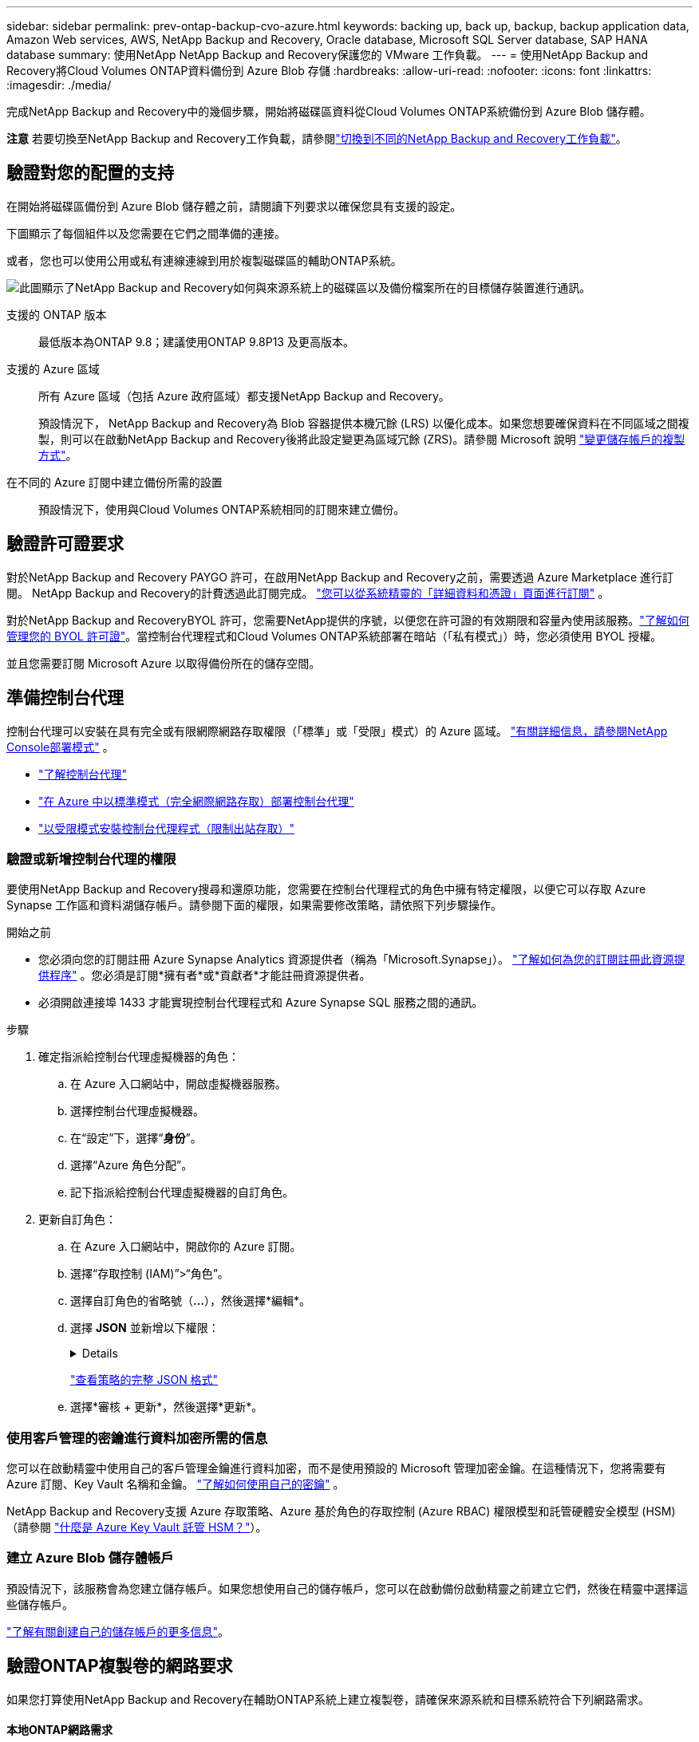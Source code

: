 ---
sidebar: sidebar 
permalink: prev-ontap-backup-cvo-azure.html 
keywords: backing up, back up, backup, backup application data, Amazon Web services, AWS, NetApp Backup and Recovery, Oracle database, Microsoft SQL Server database, SAP HANA database 
summary: 使用NetApp NetApp Backup and Recovery保護您的 VMware 工作負載。 
---
= 使用NetApp Backup and Recovery將Cloud Volumes ONTAP資料備份到 Azure Blob 存儲
:hardbreaks:
:allow-uri-read: 
:nofooter: 
:icons: font
:linkattrs: 
:imagesdir: ./media/


[role="lead"]
完成NetApp Backup and Recovery中的幾個步驟，開始將磁碟區資料從Cloud Volumes ONTAP系統備份到 Azure Blob 儲存體。

[]
====
*注意* 若要切換至NetApp Backup and Recovery工作負載，請參閱link:br-start-switch-ui.html["切換到不同的NetApp Backup and Recovery工作負載"]。

====


== 驗證對您的配置的支持

在開始將磁碟區備份到 Azure Blob 儲存體之前，請閱讀下列要求以確保您具有支援的設定。

下圖顯示了每個組件以及您需要在它們之間準備的連接。

或者，您也可以使用公用或私有連線連線到用於複製磁碟區的輔助ONTAP系統。

image:diagram_cloud_backup_cvo_azure.png["此圖顯示了NetApp Backup and Recovery如何與來源系統上的磁碟區以及備份檔案所在的目標儲存裝置進行通訊。"]

支援的 ONTAP 版本:: 最低版本為ONTAP 9.8；建議使用ONTAP 9.8P13 及更高版本。
支援的 Azure 區域:: 所有 Azure 區域（包括 Azure 政府區域）都支援NetApp Backup and Recovery。
+
--
預設情況下， NetApp Backup and Recovery為 Blob 容器提供本機冗餘 (LRS) 以優化成本。如果您想要確保資料在不同區域之間複製，則可以在啟動NetApp Backup and Recovery後將此設定變更為區域冗餘 (ZRS)。請參閱 Microsoft 說明 https://learn.microsoft.com/en-us/azure/storage/common/redundancy-migration?tabs=portal["變更儲存帳戶的複製方式"^]。

--
在不同的 Azure 訂閱中建立備份所需的設置:: 預設情況下，使用與Cloud Volumes ONTAP系統相同的訂閱來建立備份。




== 驗證許可證要求

對於NetApp Backup and Recovery PAYGO 許可，在啟用NetApp Backup and Recovery之前，需要透過 Azure Marketplace 進行訂閱。  NetApp Backup and Recovery的計費透過此訂閱完成。 https://docs.netapp.com/us-en/storage-management-cloud-volumes-ontap/task-deploying-otc-azure.html["您可以從系統精靈的「詳細資料和憑證」頁面進行訂閱"^] 。

對於NetApp Backup and RecoveryBYOL 許可，您需要NetApp提供的序號，以便您在許可證的有效期限和容量內使用該服務。link:br-start-licensing.html["了解如何管理您的 BYOL 許可證"]。當控制台代理程式和Cloud Volumes ONTAP系統部署在暗站（「私有模式」）時，您必須使用 BYOL 授權。

並且您需要訂閱 Microsoft Azure 以取得備份所在的儲存空間。



== 準備控制台代理

控制台代理可以安裝在具有完全或有限網際網路存取權限（「標準」或「受限」模式）的 Azure 區域。 https://docs.netapp.com/us-en/console-setup-admin/concept-modes.html["有關詳細信息，請參閱NetApp Console部署模式"^] 。

* https://docs.netapp.com/us-en/console-setup-admin/concept-connectors.html["了解控制台代理"^]
* https://docs.netapp.com/us-en/console-setup-admin/task-quick-start-connector-azure.html["在 Azure 中以標準模式（完全網際網路存取）部署控制台代理"^]
* https://docs.netapp.com/us-en/console-setup-admin/task-quick-start-restricted-mode.html["以受限模式安裝控制台代理程式（限制出站存取）"^]




=== 驗證或新增控制台代理的權限

要使用NetApp Backup and Recovery搜尋和還原功能，您需要在控制台代理程式的角色中擁有特定權限，以便它可以存取 Azure Synapse 工作區和資料湖儲存帳戶。請參閱下面的權限，如果需要修改策略，請依照下列步驟操作。

.開始之前
* 您必須向您的訂閱註冊 Azure Synapse Analytics 資源提供者（稱為「Microsoft.Synapse」）。 https://docs.microsoft.com/en-us/azure/azure-resource-manager/management/resource-providers-and-types#register-resource-provider["了解如何為您的訂閱註冊此資源提供程序"^] 。您必須是訂閱*擁有者*或*貢獻者*才能註冊資源提供者。
* 必須開啟連接埠 1433 才能實現控制台代理程式和 Azure Synapse SQL 服務之間的通訊。


.步驟
. 確定指派給控制台代理虛擬機器的角色：
+
.. 在 Azure 入口網站中，開啟虛擬機器服務。
.. 選擇控制台代理虛擬機器。
.. 在“設定”下，選擇“*身份*”。
.. 選擇“Azure 角色分配”。
.. 記下指派給控制台代理虛擬機器的自訂角色。


. 更新自訂角色：
+
.. 在 Azure 入口網站中，開啟你的 Azure 訂閱。
.. 選擇“存取控制 (IAM)”>“角色”。
.. 選擇自訂角色的省略號（*...*），然後選擇*編輯*。
.. 選擇 *JSON* 並新增以下權限：
+
[%collapsible]
====
[source, json]
----
"Microsoft.Storage/storageAccounts/listkeys/action",
"Microsoft.Storage/storageAccounts/read",
"Microsoft.Storage/storageAccounts/write",
"Microsoft.Storage/storageAccounts/blobServices/containers/read",
"Microsoft.Storage/storageAccounts/listAccountSas/action",
"Microsoft.KeyVault/vaults/read",
"Microsoft.KeyVault/vaults/accessPolicies/write",
"Microsoft.Network/networkInterfaces/read",
"Microsoft.Resources/subscriptions/locations/read",
"Microsoft.Network/virtualNetworks/read",
"Microsoft.Network/virtualNetworks/subnets/read",
"Microsoft.Resources/subscriptions/resourceGroups/read",
"Microsoft.Resources/subscriptions/resourcegroups/resources/read",
"Microsoft.Resources/subscriptions/resourceGroups/write",
"Microsoft.Authorization/locks/*",
"Microsoft.Network/privateEndpoints/write",
"Microsoft.Network/privateEndpoints/read",
"Microsoft.Network/privateDnsZones/virtualNetworkLinks/write",
"Microsoft.Network/virtualNetworks/join/action",
"Microsoft.Network/privateDnsZones/A/write",
"Microsoft.Network/privateDnsZones/read",
"Microsoft.Network/privateDnsZones/virtualNetworkLinks/read",
"Microsoft.Network/networkInterfaces/delete",
"Microsoft.Network/networkSecurityGroups/delete",
"Microsoft.Resources/deployments/delete",
"Microsoft.ManagedIdentity/userAssignedIdentities/assign/action",
"Microsoft.Synapse/workspaces/write",
"Microsoft.Synapse/workspaces/read",
"Microsoft.Synapse/workspaces/delete",
"Microsoft.Synapse/register/action",
"Microsoft.Synapse/checkNameAvailability/action",
"Microsoft.Synapse/workspaces/operationStatuses/read",
"Microsoft.Synapse/workspaces/firewallRules/read",
"Microsoft.Synapse/workspaces/replaceAllIpFirewallRules/action",
"Microsoft.Synapse/workspaces/operationResults/read",
"Microsoft.Synapse/workspaces/privateEndpointConnectionsApproval/action"
----
====
+
https://docs.netapp.com/us-en/console-setup-admin/reference-permissions-azure.html["查看策略的完整 JSON 格式"^]

.. 選擇*審核 + 更新*，然後選擇*更新*。






=== 使用客戶管理的密鑰進行資料加密所需的信息

您可以在啟動精靈中使用自己的客戶管理金鑰進行資料加密，而不是使用預設的 Microsoft 管理加密金鑰。在這種情況下，您將需要有 Azure 訂閱、Key Vault 名稱和金鑰。 https://docs.microsoft.com/en-us/azure/storage/common/customer-managed-keys-overview["了解如何使用自己的密鑰"^] 。

NetApp Backup and Recovery支援 Azure 存取策略、Azure 基於角色的存取控制 (Azure RBAC) 權限模型和託管硬體安全模型 (HSM)（請參閱 https://learn.microsoft.com/en-us/azure/key-vault/managed-hsm/overview["什麼是 Azure Key Vault 託管 HSM？"]）。



=== 建立 Azure Blob 儲存體帳戶

預設情況下，該服務會為您建立儲存帳戶。如果您想使用自己的儲存帳戶，您可以在啟動備份啟動精靈之前建立它們，然後在精靈中選擇這些儲存帳戶。

link:prev-ontap-protect-journey.html["了解有關創建自己的儲存帳戶的更多信息"]。



== 驗證ONTAP複製卷的網路要求

如果您打算使用NetApp Backup and Recovery在輔助ONTAP系統上建立複製卷，請確保來源系統和目標系統符合下列網路需求。



==== 本地ONTAP網路需求

* 如果叢集位於本機，則您應該從公司網路連接到雲端提供者中的虛擬網路。這通常是 VPN 連線。
* ONTAP叢集必須滿足額外的子網路、連接埠、防火牆和叢集要求。
+
由於您可以複製到Cloud Volumes ONTAP或本機系統，因此請查看本機ONTAP系統的對等需求。 https://docs.netapp.com/us-en/ontap-sm-classic/peering/reference_prerequisites_for_cluster_peering.html["查看ONTAP文件中的叢集對等前提條件"^] 。





==== Cloud Volumes ONTAP網路需求

* 實例的安全性群組必須包含所需的入站和出站規則：具體來說，ICMP 和連接埠 11104 和 11105 的規則。這些規則包含在預先定義的安全性群組中。


* 要在不同子網路中的兩個Cloud Volumes ONTAP系統之間複製數據，子網路必須一起路由（這是預設）。




== 在Cloud Volumes ONTAP上啟用NetApp Backup and Recovery

啟用NetApp Backup and Recovery非常簡單。根據您擁有的是現有Cloud Volumes ONTAP系統還是新系統，步驟略有不同。

*在新系統上啟用NetApp Backup and Recovery*

NetApp Backup and Recovery在系統精靈中預設為啟用。確保該選項保持啟用狀態。

看 https://docs.netapp.com/us-en/storage-management-cloud-volumes-ontap/task-deploying-otc-azure.html["在 Azure 中啟動Cloud Volumes ONTAP"^]了解建立Cloud Volumes ONTAP系統的需求和詳細資訊。


NOTE: 如果您想要選擇資源組的名稱，請在部署Cloud Volumes ONTAP時*停用* NetApp Backup and Recovery 。

.步驟
. 從控制台*系統*頁面，選擇*新增系統*，選擇雲端提供者，然後選擇*新增*。選擇「建立Cloud Volumes ONTAP」。
. 選擇 *Microsoft Azure* 作為雲端供應商，然後選擇單一節點或 HA 系統。
. 在「定義 Azure 憑證」頁面中，輸入憑證名稱、用戶端 ID、用戶端金鑰和目錄 ID，然後選擇「繼續」。
. 填寫「詳細資料和憑證」頁面並確保已訂閱 Azure 市場，然後選擇「繼續」。
. 在服務頁面上，保持服務啟用並選擇*繼續*。
. 完成精靈中的頁面以部署系統。


.結果
系統上已啟用NetApp Backup and Recovery 。在這些Cloud Volumes ONTAP系統上建立磁碟區後，啟動NetApp Backup and Recovery和link:prev-ontap-backup-manage.html["在您想要保護的每個磁碟區上啟動備份"]。

*在現有系統上啟用NetApp Backup and Recovery*

隨時直接從系統啟用NetApp Backup and Recovery。

.步驟
. 從控制台*系統*頁面中，選擇系統並選擇右側面板中備份和還原旁邊的*啟用*。
+
如果備份的 Azure Blob 目標作為系統存在於控制台*系統*頁面上，則可以將叢集拖曳到 Azure Blob 系統上以啟動設定精靈。

. 完成精靈中的頁面以部署NetApp Backup and Recovery。
. 當您想要啟動備份時，請繼續<<啟動ONTAP磁碟區上的備份>>。




== 啟動ONTAP磁碟區上的備份

隨時直接從您的本機系統啟動備份。

嚮導將引導您完成以下主要步驟：

* <<選擇要備份的捲>>
* <<定義備份策略>>
* <<檢查您的選擇>>


您還可以<<顯示 API 命令>>在審查步驟中，您可以複製程式碼來自動為未來的系統啟動備份。



=== 啟動精靈

.步驟
. 使用以下方式之一存取啟動備份和復原精靈：
+
** 從控制台*系統*頁面中，選擇系統，然後選擇右側面板中備份和還原旁邊的*啟用>備份磁碟區*。
+
如果備份的 Azure 目標作為系統存在於 *系統* 頁面上，則可以將ONTAP叢集拖曳到 Azure Blob 物件儲存體上。

** 在備份和復原欄中選擇*卷*。從磁碟區選項卡中，選擇*操作*image:icon-action.png["操作圖示"]圖示並選擇單一磁碟區（尚未啟用複製或備份到物件儲存）的*啟動備份*。


+
精靈的介紹頁面顯示保護選項，包括本機快照、複製和備份。如果您在此步驟中選擇了第二個選項，則會出現「定義備份策略」頁面，其中選擇一個磁碟區。

. 繼續以下選項：
+
** 如果您已經有控制台代理，那麼一切就緒了。只需選擇*下一步*。
** 如果您還沒有控制台代理，則會出現「新增控制台代理」選項。參考<<準備控制台代理>>。






=== 選擇要備份的捲

選擇您想要保護的磁碟區。受保護的磁碟區是具有以下一項或多項的磁碟區：快照策略、複製策略、備份到物件策略。

您可以選擇保護FlexVol或FlexGroup磁碟區；但是，在啟動系統備份時不能選擇這些磁碟區的混合。了解如何link:prev-ontap-backup-manage.html["啟動系統中附加磁碟區的備份"]（FlexVol或FlexGroup）在為初始磁碟區配置備份後。

[NOTE]
====
* 您一次只能在單一FlexGroup磁碟區上啟動備份。
* 您選擇的捲必須具有相同的SnapLock設定。所有磁碟區都必須啟用SnapLock Enterprise或停用SnapLock 。


====
.步驟
如果您選擇的磁碟區已經套用了快照或複製策略，那麼您稍後選擇的策略將覆寫這些現有策略。

. 在「選擇卷」頁面中，選擇要保護的一個或多個磁碟區。
+
** 或者，過濾行以僅顯示具有特定卷類型、樣式等的捲，以便更輕鬆地進行選擇。
** 選擇第一個磁碟區後，您可以選擇所有FlexVol磁碟區。 （一次只能選擇一個FlexGroup磁碟區。）若要備份所有現有的FlexVol卷，請先選取一個卷，然後選取標題行中的框。
** 若要備份單一卷，請選取每個卷對應的複選框。


. 選擇“下一步”。




=== 定義備份策略

定義備份策略涉及設定以下選項：

* 您是否需要一個或所有備份選項：本機快照、複製和備份到物件存儲
* 架構
* 本機快照策略
* 複製目標和策略
+

NOTE: 如果您選擇的磁碟區具有與您在此步驟中選擇的策略不同的快照和複製策略，則現有策略將被覆寫。

* 備份到物件儲存資訊（提供者、加密、網路、備份策略和匯出選項）。


.步驟
. 在「定義備份策略」頁面中，選擇以下一項或全部。預設情況下，所有三個都被選中：
+
** *本機快照*：如果您正在執行複製或備份到物件存儲，則必須建立本機快照。
** *複製*：在另一個ONTAP儲存系統上建立複製磁碟區。
** *備份*：將磁碟區備份到物件儲存。


. *架構*：如果您選擇複製和備份，請選擇下列資訊流之一：
+
** *級聯*：資訊從主儲存系統流向輔助儲存系統，再從輔助儲存系統流向物件儲存。
** *扇出*：資訊從主儲存系統流向輔助儲存系統，再從主儲存系統流向物件儲存。
+
有關這些架構的詳細信息，請參閱link:prev-ontap-protect-journey.html["規劃您的保育之旅"]。



. *本機快照*：選擇現有的快照原則或建立一個。
+

TIP: 若要在啟動快照之前建立自訂策略，請參閱link:br-use-policies-create.html["創建策略"]。

+
若要建立策略，請選擇「建立新策略」並執行下列操作：

+
** 輸入策略的名稱。
** 選擇最多五個時間表，通常頻率不同。
** 選擇“*創建*”。


. *複製*：設定以下選項：
+
** *複製目標*：選擇目標系統和 SVM。或者，選擇將新增至複製磁碟區名稱的目標聚合或聚合以及前綴或後綴。
** *複製策略*：選擇現有的複製策略或建立一個。
+

TIP: 若要在啟動複製之前建立自訂策略，請參閱link:br-use-policies-create.html["創建策略"]。

+
若要建立策略，請選擇「建立新策略」並執行下列操作：

+
*** 輸入策略的名稱。
*** 選擇最多五個時間表，通常頻率不同。
*** 選擇“*創建*”。




. *備份到物件*：如果您選擇了*備份*，請設定以下選項：
+
** *提供者*：選擇*Microsoft Azure*。
** *提供者設定*：輸入提供者詳細資料。
+
輸入儲存備份的區域。這可能與Cloud Volumes ONTAP系統所在的區域不同。

+
建立一個新的儲存帳戶或選擇一個現有的儲存帳戶。

+
輸入用於儲存備份的 Azure 訂閱。這可能是與Cloud Volumes ONTAP系統所在的訂閱不同的訂閱。

+
建立自己的管理 Blob 容器的資源群組，或選擇資源組類型和群組。

+

TIP: 如果您想保護備份檔案不被修改或刪除，請確保建立儲存帳戶時啟用了 30 天保留期的不可變儲存。

+

TIP: 如果您要將較舊的備份檔案分層到 Azure 存檔儲存體以進一步最佳化成本，請確保儲存帳戶具有適當的生命週期規則。

** *加密金鑰*：如果您建立了新的 Azure 儲存體帳戶，請輸入提供者提供給您的加密金鑰資訊。選擇是否使用預設 Azure 加密金鑰，或從 Azure 帳戶中選擇您自己的客戶管理金鑰來管理資料加密。
+
如果您選擇使用自己的客戶管理金鑰，請輸入金鑰保管庫和金鑰資訊。 https://docs.microsoft.com/en-us/azure/storage/common/customer-managed-keys-overview["了解如何使用自己的密鑰"^] 。



+

NOTE: 如果您選擇了現有的 Microsoft 儲存帳戶，加密資訊已經可用，因此您現在無需輸入。

+
** *網路*：選擇 IP 空間，以及是否使用私有端點。預設情況下，私有端點是禁用的。
+
... 您要備份的磁碟區所在的ONTAP叢集中的 IP 空間。此 IP 空間的群集間 LIF 必須具有出站網際網路存取權限。
... 或者，選擇是否使用先前設定的 Azure 專用終端點。 https://learn.microsoft.com/en-us/azure/private-link/private-endpoint-overview["了解如何使用 Azure 專用終結點"^] 。


** *備份策略*：選擇現有的備份到物件儲存策略。
+

TIP: 若要在啟動備份之前建立自訂策略，請參閱link:br-use-policies-create.html["創建策略"]。

+
若要建立策略，請選擇「建立新策略」並執行下列操作：

+
*** 輸入策略的名稱。
*** 對於備份到物件策略，設定 DataLock 和 Ransomware Resilience 設定。有關 DataLock 和勒索軟體恢復的詳細信息，請參閱link:prev-ontap-policy-object-options.html["備份到對象策略設置"]。
*** 選擇最多五個時間表，通常頻率不同。
*** 選擇“*創建*”。


** *將現有的 Snapshot 副本匯出到物件儲存作為備份副本*：如果此系統中有任何磁碟區的本機快照副本與您剛剛為此系統選擇的備份計畫標籤（例如，每日、每週等）相匹配，則會顯示此附加提示。選取此方塊可將所有歷史快照複製到物件儲存作為備份文件，以確保對您的磁碟區進行最全面的保護。


. 選擇“下一步”。




=== 檢查您的選擇

這是審查您的選擇並在必要時進行調整的機會。

.步驟
. 在「審核」頁面中，審核您的選擇。
. （可選）選取核取方塊*自動將快照原則標籤與複製和備份策略標籤同步*。這將建立具有與複製和備份策略中的標籤相符的標籤的快照。
. 選擇*啟動備份*。


.結果
NetApp Backup and Recovery開始對您的磁碟區進行初始備份。複製捲和備份檔案的基線傳輸包括主儲存系統資料的完整副本。後續傳輸包含 Snapshot 副本中包含的主儲存資料的差異副本。

在目標群集中建立一個複製卷，該複製卷將與主卷同步。

在您輸入的資源組中建立一個 Blob 儲存容器，並將備份檔案儲存在那裡。

預設情況下， NetApp Backup and Recovery為 Blob 容器提供本機冗餘 (LRS) 以優化成本。如果您想確保資料在不同區域之間複製，則可以將此設定變更為區域冗餘（ZRS）。請參閱 Microsoft 說明 https://learn.microsoft.com/en-us/azure/storage/common/redundancy-migration?tabs=portal["變更儲存帳戶的複製方式"^]。

顯示磁碟區備份儀表板，以便您可以監控備份的狀態。

您也可以使用link:br-use-monitor-tasks.html["作業監控頁面"]。



=== 顯示 API 命令

您可能想要顯示並選擇性地複製啟動備份和還原精靈中使用的 API 命令。您可能希望這樣做以便在未來的系統中自動啟動備份。

.步驟
. 從啟動備份和復原精靈中，選擇*查看 API 請求*。
. 若要將指令複製到剪貼簿，請選擇*複製*圖示。




== 下一步是什麼？

* 你可以link:prev-ontap-backup-manage.html["管理您的備份檔案和備份策略"]。這包括啟動和停止備份、刪除備份、新增和更改備份計劃等。
* 你可以link:prev-ontap-policy-object-advanced-settings.html["管理叢集級備份設定"]。這包括更改ONTAP用於存取雲端儲存的儲存金鑰、更改可用於將備份上傳到物件儲存的網路頻寬、更改未來磁碟區的自動備份設定等等。
* 您還可以link:prev-ontap-restore.html["從備份文件還原磁碟區、資料夾或單一文件"]到 AWS 中的Cloud Volumes ONTAP系統，或到本機ONTAP系統。

